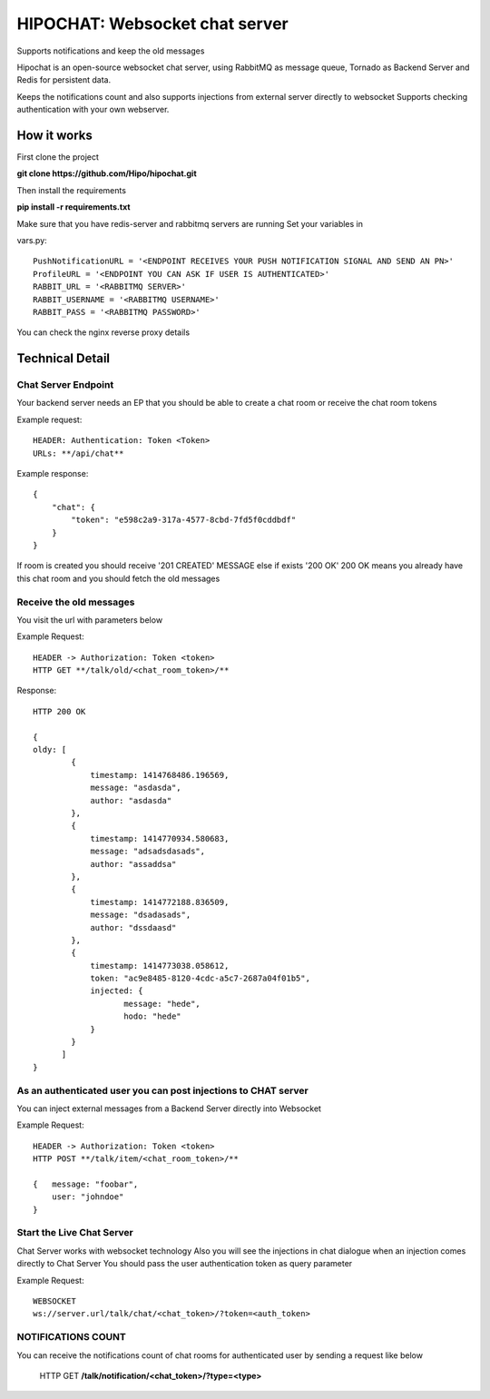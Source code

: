 ****************************************
HIPOCHAT: Websocket chat server
****************************************

Supports notifications and keep the old messages

Hipochat is an open-source websocket chat server, using RabbitMQ as message queue, Tornado as Backend Server and
Redis for persistent data.

Keeps the notifications count and also supports injections from external server directly to websocket
Supports checking authentication with your own webserver.


How it works
======================================================

First clone the project

**git clone https://github.com/Hipo/hipochat.git**


Then install the requirements

**pip install -r requirements.txt**


Make sure that you have redis-server and rabbitmq servers are running
Set your variables in 

vars.py::

    PushNotificationURL = '<ENDPOINT RECEIVES YOUR PUSH NOTIFICATION SIGNAL AND SEND AN PN>'
    ProfileURL = '<ENDPOINT YOU CAN ASK IF USER IS AUTHENTICATED>'
    RABBIT_URL = '<RABBITMQ SERVER>'
    RABBIT_USERNAME = '<RABBITMQ USERNAME>'
    RABBIT_PASS = '<RABBITMQ PASSWORD>'


You can check the nginx reverse proxy details

Technical Detail
===================================================

Chat Server Endpoint
---------------------

Your backend server needs an EP that you should be able to create a chat room or receive the chat room tokens


Example request::

    HEADER: Authentication: Token <Token>
    URLs: **/api/chat**

Example response::

    {
        "chat": {
            "token": "e598c2a9-317a-4577-8cbd-7fd5f0cddbdf"
        }
    }


If room is created you should receive '201 CREATED' MESSAGE else if exists '200 OK'
200 OK means you already have this chat room and you should fetch the old messages


Receive the old messages
-----------------------------------------

You visit the url with parameters below


Example Request::

    HEADER -> Authorization: Token <token>
    HTTP GET **/talk/old/<chat_room_token>/**


Response::

    HTTP 200 OK

    {
    oldy: [
            {
                timestamp: 1414768486.196569,
                message: "asdasda",
                author: "asdasda"
            },
            {
                timestamp: 1414770934.580683,
                message: "adsadsdasads",
                author: "assaddsa"
            },
            {
                timestamp: 1414772188.836509,
                message: "dsadasads",
                author: "dssdaasd"
            },
            {
                timestamp: 1414773038.058612,
                token: "ac9e8485-8120-4cdc-a5c7-2687a04f01b5",
                injected: {
                       message: "hede",
                       hodo: "hede"
                }
            }
          ]
    }



As an authenticated user you can post injections to CHAT server
------------------------------------------------

You can inject external messages from a Backend Server directly into Websocket

Example Request::

    HEADER -> Authorization: Token <token>
    HTTP POST **/talk/item/<chat_room_token>/**

    {   message: "foobar",
        user: "johndoe"
    }


Start the Live Chat Server
--------------------------------------------------------

Chat Server works with websocket technology
Also you will see the injections in chat dialogue when an injection comes directly to Chat Server
You should pass the user authentication token as query parameter

Example Request::

    WEBSOCKET
    ws://server.url/talk/chat/<chat_token>/?token=<auth_token>


NOTIFICATIONS COUNT
-----------------------------------------------------

You can receive the notifications count of chat rooms for authenticated user
by sending a request like below

    HTTP GET **/talk/notification/<chat_token>/?type=<type>**
